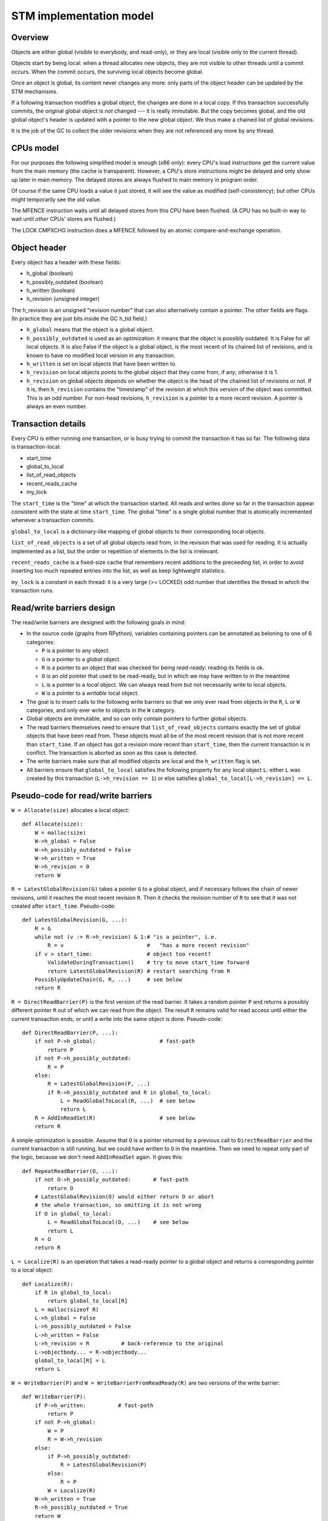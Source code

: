 ========================
STM implementation model
========================

Overview
--------

Objects are either global (visible to everybody, and read-only), or
they are local (visible only to the current thread).

Objects start by being local: when a thread allocates new objects, they
are not visible to other threads until a commit occurs.  When the commit
occurs, the surviving local objects become global.

Once an object is global, its content never changes any more: only parts
of the object header can be updated by the STM mechanisms.

If a following transaction modifies a global object, the changes are
done in a local copy.  If this transaction successfully commits, the
original global object is *not* changed --- it is really immutable.  But
the copy becomes global, and the old global object's header is updated
with a pointer to the new global object.  We thus make a chained list
of global revisions.

It is the job of the GC to collect the older revisions when they are
not referenced any more by any thread.


CPUs model
----------

For our purposes the following simplified model is enough (x86 only):
every CPU's load instructions get the current value from the main memory
(the cache is transparent).  However, a CPU's store instructions might
be delayed and only show up later in main memory.  The delayed stores
are always flushed to main memory in program order.

Of course if the same CPU loads a value it just stored, it will see the
value as modified (self-consistency); but other CPUs might temporarily
see the old value.

The MFENCE instruction waits until all delayed stores from this CPU have
been flushed.  (A CPU has no built-in way to wait until *other* CPUs'
stores are flushed.)

The LOCK CMPXCHG instruction does a MFENCE followed by an atomic
compare-and-exchange operation.


Object header
-------------

Every object has a header with these fields:

- h_global (boolean)
- h_possibly_outdated (boolean)
- h_written (boolean)
- h_revision (unsigned integer)

The h_revision is an unsigned "revision number" that can also
alternatively contain a pointer.  The other fields are flags.  (In
practice they are just bits inside the GC h_tid field.)

- ``h_global`` means that the object is a global object.

- ``h_possibly_outdated`` is used as an optimization: it means that the
  object is possibly outdated.  It is False for all local objects.  It
  is also False if the object is a global object, is the most recent of
  its chained list of revisions, and is known to have no modified local
  version in any transaction.

- ``h_written`` is set on local objects that have been written to.

- ``h_revision`` on local objects points to the global object that they
  come from, if any; otherwise it is 1.

- ``h_revision`` on global objects depends on whether the object is the
  head of the chained list of revisions or not.  If it is, then
  ``h_revision`` contains the "timestamp" of the revision at which this
  version of the object was committed.  This is an odd number.  For
  non-head revisions, ``h_revision`` is a pointer to a more recent
  revision.  A pointer is always an even number.


Transaction details
-------------------

Every CPU is either running one transaction, or is busy trying to commit
the transaction it has so far.  The following data is transaction-local:

- start_time
- global_to_local
- list_of_read_objects
- recent_reads_cache
- my_lock

The ``start_time`` is the "time" at which the transaction started.  All
reads and writes done so far in the transaction appear consistent with
the state at time ``start_time``.  The global "time" is a single global
number that is atomically incremented whenever a transaction commits.

``global_to_local`` is a dictionary-like mapping of global objects to
their corresponding local objects.

``list_of_read_objects`` is a set of all global objects read from, in
the revision that was used for reading.  It is actually implemented as a
list, but the order or repetition of elements in the list is irrelevant.

``recent_reads_cache`` is a fixed-size cache that remembers recent
additions to the preceeding list, in order to avoid inserting too much
repeated entries into the list, as well as keep lightweight statistics.

``my_lock`` is a constant in each thread: it is a very large (>= LOCKED)
odd number that identifies the thread in which the transaction runs.


Read/write barriers design
---------------------------------------

The read/write barriers are designed with the following goals in mind:

- In the source code (graphs from RPython), variables containing
  pointers can be annotated as beloning to one of 6 categories:

  * ``P`` is a pointer to any object.

  * ``G`` is a pointer to a *global* object.

  * ``R`` is a pointer to an object that was checked for being
    *read-ready*: reading its fields is ok.

  * ``O`` is an *old* pointer that used to be read-ready, but in which
    we may have written to in the meantime

  * ``L`` is a pointer to a *local* object.  We can always read from
    but not necessarily write to local objects.

  * ``W`` is a pointer to a *writable* local object.

- The goal is to insert calls to the following write barriers so that we
  only ever read from objects in the ``R``, ``L`` or ``W`` categories,
  and only ever write to objects in the ``W`` category.

- Global objects are immutable, and so can only contain pointers to
  further global objects.

- The read barriers themselves need to ensure that
  ``list_of_read_objects`` contains exactly the set of global objects
  that have been read from.  These objects must all be of the most
  recent revision that is not more recent than ``start_time``.  If an
  object has got a revision more recent than ``start_time``, then the
  current transaction is in conflict.  The transaction is aborted as
  soon as this case is detected.

- The write barriers make sure that all modified objects are local and
  the ``h_written`` flag is set.

- All barriers ensure that ``global_to_local`` satisfies the following
  property for any local object ``L``: either ``L`` was created by
  this transaction (``L->h_revision == 1``) or else satisfies
  ``global_to_local[L->h_revision] == L``.


Pseudo-code for read/write barriers
---------------------------------------

``W = Allocate(size)`` allocates a local object::

    def Allocate(size):
        W = malloc(size)
        W->h_global = False
        W->h_possibly_outdated = False
        W->h_written = True
        W->h_revision = 0
        return W


``R = LatestGlobalRevision(G)`` takes a pointer ``G`` to a global object,
and if necessary follows the chain of newer revisions, until it reaches
the most recent revision ``R``.  Then it checks the revision number of
``R`` to see that it was not created after ``start_time``.
Pseudo-code::

    def LatestGlobalRevision(G, ...):
        R = G
        while not (v := R->h_revision) & 1:# "is a pointer", i.e.
            R = v                          #   "has a more recent revision"
        if v > start_time:                 # object too recent?
            ValidateDuringTransaction()    # try to move start_time forward
            return LatestGlobalRevision(R) # restart searching from R
        PossiblyUpdateChain(G, R, ...)     # see below
        return R


``R = DirectReadBarrier(P)`` is the first version of the read barrier.
It takes a random pointer ``P`` and returns a possibly different pointer
``R`` out of which we can read from the object.  The result ``R``
remains valid for read access until either the current transaction ends,
or until a write into the same object is done.  Pseudo-code::

    def DirectReadBarrier(P, ...):
        if not P->h_global:                    # fast-path
            return P
        if not P->h_possibly_outdated:
            R = P
        else:
            R = LatestGlobalRevision(P, ...)
            if R->h_possibly_outdated and R in global_to_local:
                L = ReadGlobalToLocal(R, ...)  # see below
                return L
        R = AddInReadSet(R)                    # see below
        return R


A simple optimization is possible.  Assume that ``O`` is a pointer
returned by a previous call to ``DirectReadBarrier`` and the current
transaction is still running, but we could have written to ``O`` in the
meantime.  Then we need to repeat only part of the logic, because we
don't need ``AddInReadSet`` again.  It gives this::

    def RepeatReadBarrier(O, ...):
        if not O->h_possibly_outdated:       # fast-path
            return O
        # LatestGlobalRevision(O) would either return O or abort
        # the whole transaction, so omitting it is not wrong
        if O in global_to_local:
            L = ReadGlobalToLocal(O, ...)    # see below
            return L
        R = O
        return R


``L = Localize(R)`` is an operation that takes a read-ready pointer to a
global object and returns a corresponding pointer to a local object::

    def Localize(R):
        if R in global_to_local:
            return global_to_local[R]
        L = malloc(sizeof R)
        L->h_global = False
        L->h_possibly_outdated = False
        L->h_written = False
        L->h_revision = R          # back-reference to the original
        L->objectbody... = R->objectbody...
        global_to_local[R] = L
        return L


``W = WriteBarrier(P)`` and ``W = WriteBarrierFromReadReady(R)`` are
two versions of the write barrier::

    def WriteBarrier(P):
        if P->h_written:          # fast-path
            return P
        if not P->h_global:
            W = P
            R = W->h_revision
        else:
            if P->h_possibly_outdated:
                R = LatestGlobalRevision(P)
            else:
                R = P
            W = Localize(R)
        W->h_written = True
        R->h_possibly_outdated = True
        return W

    def WriteBarrierFromReadReady(R):
        if R->h_written:          # fast-path
            return R
        if not R->h_global:
            W = R
            R = W->h_revision
        else:
            W = Localize(R)
        W->h_written = True
        R->h_possibly_outdated = True
        return W


Auto-localization of some objects
----------------------------------------

The "fast-path" markers above are quick checks that are supposed to be
inlined in the caller, so that we only have to pay for a full call to a
barrier implementation when the fast-path fails.

However, even the fast-path of ``DirectReadBarrier`` fails repeatedly
when the ``DirectReadBarrier`` is invoked repeatedly on the same set of
global objects.  This occurs in example of code that repeatedly
traverses the same data structure, visiting the same objects over and
over again.

If the objects that make up the data structure were local, then we would
completely avoid triggering the read barrier's implementation.  So
occasionally, it is better to *localize* global objects even when they
are only read from.

The idea of localization is to break the strict rule that, as long as we
don't write anything, we can only find more global objects starting from
a global object.  This is relaxed here by occasionally making a local
copy even though we don't write to the object.

This is done by tweaking ``AddInReadSet``, whose main purpose is to
record the read object in a set (actually a list)::

    def AddInReadSet(R):
        if R not in recent_reads_cache:
            list_of_read_objects.append(R)
            recent_reads_cache[R] = 1
            # the cache is fixed-size, so the line above
            # possibly evinces another older entry
            return R
        else:
            count = recent_reads_cache[R]
            count += 1
            recent_reads_cache[R] = count
            if count < THRESHOLD:
                return R
            else:
                L = Localize(R) 
                return L


Note that the localized objects are just copies of the global objects.
So all the pointers they normally contain are pointers to further global
objects.  If we have a data structure involving a number of objects,
when traversing it we are going to fetch global pointers out of
localized objects, and we still need read barriers to go from the global
objects to the next local objects.

To get the most out of the optimization above, we also need to "fix"
local objects to change their pointers to go directly to further
local objects.

So ``L = ReadGlobalToLocal(R, R_Container, FieldName)`` is called with
optionally ``R_Container`` and ``FieldName`` referencing some
container's field out of which ``R`` was read::

    def ReadGlobalToLocal(R, R_Container, FieldName):
        L = global_to_local[R]
        if not R_Container->h_global:
            L_Container = R_Container
            L_Container->FieldName = L     # fix in-place
        return L


Finally, a similar optimization can be applied in
``LatestGlobalRevision``.  After it follows the chain of global
revisions, it can "compress" that chain in case it contained several
hops, and also update the original container's field to point directly
to the latest version::

    def PossiblyUpdateChain(G, R, R_Container, FieldName):
        if R != G:
            # compress the chain
            while G->h_revision != R:
                G_next = G->h_revision
                G->h_revision = R
                G = G_next
            # update the original field
            R_Container->FieldName = R

This last line is a violation of the rule that global objects are
immutable.  It still works because it is only an optimization that will
avoid some chain-walking in the future.  If two threads conflict in
updating the same field to possibly different values, it is undefined
what exactly occurs: other CPUs can see either the original or any of
the modified values.  It works because the original and each modified
value are all interchangeable as far as correctness goes.


Validation
------------------------------------

``ValidateDuringTransaction`` is called during a transaction to update
``start_time``.  It makes sure that none of the read objects have been
modified since ``start_time``::

    def ValidateDuringTransaction():
        start_time = global_cur_time    # copy from the global time
        for R in list_of_read_objects:
            if not (R->h_revision & 1): # "is a pointer", i.e.
                AbortTransaction()      #   "has a more recent revision"

If such an object is modified by another commit, then this transaction
will eventually fail --- hopefully, the next time
``ValidateDuringTransaction`` is called.

The last detection for inconsistency is during commit, when
``ValidateDuringCommit`` is called.  It is a slightly more complex
version than ``ValidateDuringTransaction`` because it has to handle
"locks" correctly::

    def ValidateDuringCommit():
        for R in list_of_read_objects:
            v = R->h_revision
            if not (v & 1):            # "is a pointer", i.e.
                AbortTransaction()     #   "has a more recent revision"
            if v >= LOCKED:            # locked
                if v != my_lock:       # and not by me
                    spin loop retry OR # jump back to the "v = ..." line
                    AbortTransaction() # ...or just abort

The choice of waiting or aborting when encountering a read of a locked
object needs to be done carefully to avoid deadlocks.  Always aborting
would be correct, but a bit too restrictive.  Always entering a spin
loop could lead to deadlocks with two transactions that each locked
objects from the other's ``list_of_read_objects``.  So for the purposes
of this explanation we will always assume that it aborts.


Local garbage collection
------------------------------------

Before we can commit, we need the system to perform a "local garbage
collection" step.  The problem is that recent objects (obtained with
``Allocate`` during the transaction) must originally have the
``h_global`` flag set to False, but this must be changed to True before
the commit is complete.  While we could make a chained list of all such
objects and change all their ``h_global`` flags now, such an operation
is wasteful: at least in PyPy, the vast majority of such objects are
already garbage.

Instead, we describe here the garbage collection mechanism used in PyPy
(with its STM-specific tweaks).  All newly allocated objects during a
transaction are obtained from a thread-specific "nursery".  The nursery
is empty when the transaction starts.  If the nursery fills up during
the execution of the transaction, a "minor collection" cycle moves the
surviving objects outside.  All these objects, both from the nursery and
those moved outside, have the ``h_global`` flag set to False.

At the end of the transaction, we perform a "local collection" cycle.
The main goal is to make surviving objects non-movable --- they cannot
live in any thread-local nursery as soon as they are visible from other
threads.  If they did, we could no longer clear the content of the
nursery when it fills up later.

The secondary goal of the local collection is to change the header flags
of all surviving objects: their ``h_global`` is set to True.  As an
optimization, during this step, all pointers that reference a *local but
not written to* object are changed to point directly to the original
global object.

Actual committing occurs after the local collection cycle is complete,
when *all* reachable objects are ``h_global``.

Hand-wavy pseudo-code::

    def TransactionEnd():
        FindRootsForLocalCollect()
        PerformLocalCollect()
        TransactionCommit()          # see below

    def FindRootsForLocalCollect():
        for (R, L) in global_to_local:
            if not L->h_written:     # non-written local objs are dropped
                L->h_global = True   # (becoming global and outdated -> R)
                L->h_possibly_outdated = True
                #L->h_revision is already R
                continue
            gcroots.add(R, L, 0)       # add 'L' as a root

    def PerformLocalCollect():
        collect from the roots...
        for all reached local object,
            change h_global False->True
            and h_written True->False


Committing
------------------------------------

Committing is a four-steps process:

1. We first take all global objects with a local copy that has been
written to, and mark them "locked" by putting in their ``h_revision``
field a special value that will cause parallel CPUs to spin loop in
``LatestGlobalRevision``.

2. We atomically increase the global time (with LOCK CMPXCHG).

3. We check again that all read objects are still up-to-date, i.e. have
not been replaced by a revision more recent than ``start_time``.  (This
is the last chance to abort a conflicting transaction; if we do, we have
to remember to release the locks.)

4. Finally, we unlock the global objects by overriding their
``h_revision``.  We put there now a pointer to the corresponding
previously-local object, and the previously-local object's header is
fixed so that it plays from now on the role of the global head of the
chained list.

In pseudo-code::

    def CommitTransaction():
        AcquireLocks()
        cur_time = global_cur_time
        while not CMPXCHG(&global_cur_time, cur_time, cur_time + 2):
            cur_time = global_cur_time    # try again
        ValidateDuringCommit()
        UpdateChainHeads(cur_time)

Note the general style of usage of CMPXCHG: we first read normally the
current version of some data (here ``global_cur_time``), and then do the
expensive CMPXCHG operation.  It checks atomically if the value of the
data is still equal to the old value; if yes, it replaces it with a new
specified value and returns True; otherwise, it simply returns False.
In the latter case we just loop again.  (A simple case like this could
also be done with XADD, with a locked increment-by-two.)

Here is ``AcquireLocks``, locking the global objects.  Note that
"locking" here only means writing a value >= LOCKED in the
``h_revision`` field; it does not involve OS-specific thread locks::

    def AcquireLocks():
        for (R, L, 0) in gcroots:
            v = R->h_revision
            if not (v & 1):         # "is a pointer", i.e.
                AbortTransaction()  #   "has a more recent revision"
            if v >= LOCKED:         # already locked by someone else
                spin loop retry OR  # jump back to the "v = ..." line
                AbortTransaction()
            if not CMPXCHG(&R->h_revision, v, my_lock):
                spin loop retry     # jump back to the "v = ..." line
            save v into the third item in gcroots, replacing the 0

(Note that for non-written local objects, we skip this locking entirely;
instead, we turn the object into a "global but outdated" object, keeping
the same ``h_revision`` but with a different meaning.)

We use CMPXCHG to store the lock.  This is required, because we must not
conflict with another CPU that would try to write its own lock in the
same field --- in that case, only one CPU can succeed.  The order of
enumeration of ``global_to_local`` must be the same one --- for example,
following the numeric order of ``R``.  This is needed to avoid
deadlocks.  Alternatively we could consider this case rare, and abort
instead of waiting.

The lock's value ``my_lock`` is, precisely, a very large odd number, at
least LOCKED (which should be some value like 0xFFFF0000).  As we can
check, this is enough to cause ``LatestGlobalRevision`` to spin loop,
calling ``ValidateDuringTransaction`` over and over again, until the
lock is released (i.e.  another value is written in ``h_revision``).


After this, ``CommitTransaction`` increases the global time and then
calls ``ValidateDuringCommit`` defined above.  It may still abort.  In
case ``AbortTransaction`` is called, it must release the locks.  This is
done by writing back the original timestamps in the ``h_revision``
fields::

    def AbortTransaction():
        for (R, L, v) in gcroots:
            if v != 0:
                R->h_revision = v
        # call longjmp(), which is the function from C
        # going back to the transaction start
        longjmp()


Finally, in case of a successful commit, ``UpdateChainHeads`` also
releases the locks --- but it does so by writing in ``h_revision`` a
pointer to the previously-local object, thus increasing the length of
the chained list by one::

    def UpdateChainHeads(cur_time):
        new_revision = cur_time + 1     # make an odd number
        for (R, L, v) in gcroots:
            #L->h_global is already True
            #L->h_written is already False
            #L->h_possibly_outdated is already False
            L->h_revision = new_revision
            smp_wmb()
            #R->h_possibly_outdated is already True
            R->h_revision = L

``smp_wmb`` is a "write memory barrier": it means "make sure the
previous writes are sent to the main memory before the succeeding
writes".  On x86 it is just a "compiler fence", preventing the compiler
from doing optimizations that would move the assignment to
``R->h_revision`` earlier.  On non-x86 CPUs, it is actually a real CPU
instruction, needed because the CPU doesn't normally send to main memory
the writes in the original program order.  (In that situation, it could
be more efficiently done by splitting the loop in two: first update all
local objects, then only do one ``smp_wmb``, and then update all the
``R->h_revision`` fields.)

Note that the Linux documentation pushes forward the need to pair
``smp_wmb`` with either ``smp_read_barrier_depends`` or ``smp_rmb``.  In
our case we would need an ``smp_read_barrier_depends`` in
``LatestGlobalRevision``, in the loop.  It was omitted here because this
is always a no-op (i.e. the CPUs always provide this effect for us), not
only on x86 but on all modern CPUs.
